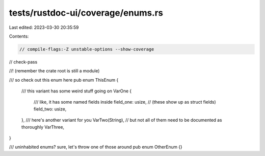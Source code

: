 tests/rustdoc-ui/coverage/enums.rs
==================================

Last edited: 2023-03-30 20:35:59

Contents:

.. code-block:: rs

    // compile-flags:-Z unstable-options --show-coverage
// check-pass

//! (remember the crate root is still a module)

/// so check out this enum here
pub enum ThisEnum {
    /// this variant has some weird stuff going on
    VarOne {
        /// like, it has some named fields inside
        field_one: usize,
        // (these show up as struct fields)
        field_two: usize,
    },
    /// here's another variant for you
    VarTwo(String),
    // but not all of them need to be documented as thoroughly
    VarThree,
}

/// uninhabited enums? sure, let's throw one of those around
pub enum OtherEnum {}


